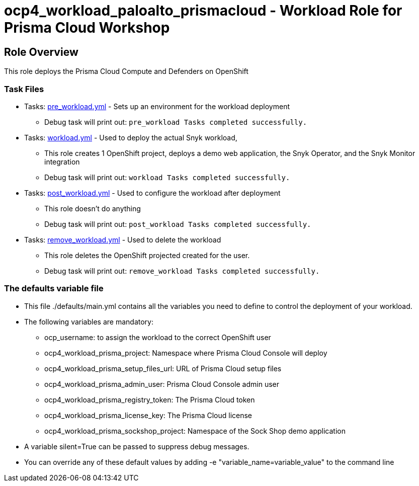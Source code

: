 = ocp4_workload_paloalto_prismacloud - Workload Role for Prisma Cloud Workshop

== Role Overview

This role deploys the Prisma Cloud Compute and Defenders on OpenShift

=== Task Files

** Tasks: link:./tasks/pre_workload.yml[pre_workload.yml] - Sets up an environment for the workload deployment
*** Debug task will print out: `pre_workload Tasks completed successfully.`

** Tasks: link:./tasks/workload.yml[workload.yml] - Used to deploy the actual Snyk workload,
*** This role creates 1 OpenShift project, deploys a demo web application, the Snyk Operator, and the Snyk Monitor integration
*** Debug task will print out: `workload Tasks completed successfully.`

** Tasks: link:./tasks/post_workload.yml[post_workload.yml] - Used to configure the workload after deployment
*** This role doesn't do anything
*** Debug task will print out: `post_workload Tasks completed successfully.`

** Tasks: link:./tasks/remove_workload.yml[remove_workload.yml] - Used to delete the workload
*** This role deletes the OpenShift projected created for the user.
*** Debug task will print out: `remove_workload Tasks completed successfully.`

=== The defaults variable file

* This file ./defaults/main.yml contains all the variables you need to define to control the deployment of your workload.

* The following variables are mandatory:
** ocp_username: to assign the workload to the correct OpenShift user
** ocp4_workload_prisma_project: Namespace where Prisma Cloud Console will deploy
** ocp4_workload_prisma_setup_files_url: URL of Prisma Cloud setup files
** ocp4_workload_prisma_admin_user: Prisma Cloud Console admin user
** ocp4_workload_prisma_registry_token: The Prisma Cloud token
** ocp4_workload_prisma_license_key: The Prisma Cloud license
** ocp4_workload_prisma_sockshop_project: Namespace of the Sock Shop demo application

* A variable silent=True can be passed to suppress debug messages.

* You can override any of these default values by adding -e "variable_name=variable_value" to the command line
